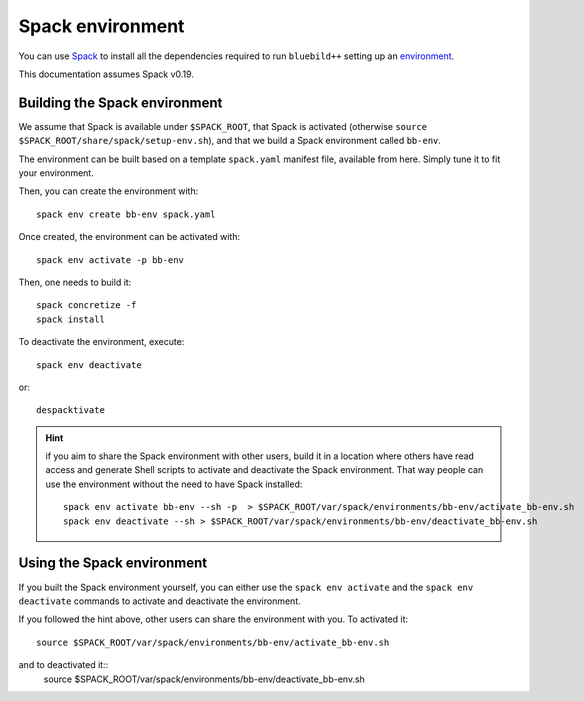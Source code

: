 .. ############################################################################
.. spack_environment.rst
.. ===========
.. Author : E. Orliac @EPFL
.. ############################################################################


Spack environment
#################

You can use `Spack <https://spack.io/>`_ to install all the dependencies required
to run ``bluebild++`` setting up an `environment <https://spack.readthedocs.io/en/latest/environments.html>`_.

This documentation assumes Spack v0.19.


Building the Spack environment
==============================

We assume that Spack is available under ``$SPACK_ROOT``, that Spack is activated 
(otherwise ``source $SPACK_ROOT/share/spack/setup-env.sh``), and that we build a
Spack environment called ``bb-env``.

The environment can be built based on a template ``spack.yaml`` manifest file, available
from here. Simply tune it to fit your environment.

Then, you can create the environment with::

  spack env create bb-env spack.yaml

Once created, the environment can be activated with::

  spack env activate -p bb-env

Then, one needs to build it::

  spack concretize -f
  spack install


To deactivate the environment, execute::

  spack env deactivate

or::

  despacktivate

.. hint::
   if you aim to share the Spack environment with other users, build it
   in a location where others have read access and generate Shell scripts to
   activate and deactivate the Spack environment. That way people can use the 
   environment without the need to have Spack installed::

     spack env activate bb-env --sh -p  > $SPACK_ROOT/var/spack/environments/bb-env/activate_bb-env.sh
     spack env deactivate --sh > $SPACK_ROOT/var/spack/environments/bb-env/deactivate_bb-env.sh


Using the Spack environment
===========================
If you built the Spack environment yourself, you can either use the ``spack env activate``
and the ``spack env deactivate`` commands to activate and deactivate the environment.

If you followed the hint above, other users can share the environment with you. To
activated it::
  source $SPACK_ROOT/var/spack/environments/bb-env/activate_bb-env.sh
and to deactivated it::
  source $SPACK_ROOT/var/spack/environments/bb-env/deactivate_bb-env.sh
